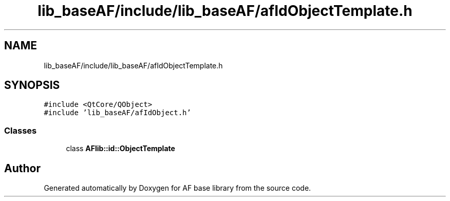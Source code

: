 .TH "lib_baseAF/include/lib_baseAF/afIdObjectTemplate.h" 3 "Wed Apr 7 2021" "AF base library" \" -*- nroff -*-
.ad l
.nh
.SH NAME
lib_baseAF/include/lib_baseAF/afIdObjectTemplate.h
.SH SYNOPSIS
.br
.PP
\fC#include <QtCore/QObject>\fP
.br
\fC#include 'lib_baseAF/afIdObject\&.h'\fP
.br

.SS "Classes"

.in +1c
.ti -1c
.RI "class \fBAFlib::id::ObjectTemplate\fP"
.br
.in -1c
.SH "Author"
.PP 
Generated automatically by Doxygen for AF base library from the source code\&.
